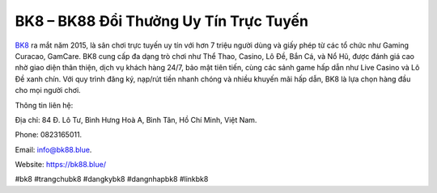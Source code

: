 BK8 – BK88 Đổi Thưởng Uy Tín Trực Tuyến
===================================

`BK8 <https://bk88.blue/>`_ ra mắt năm 2015, là sân chơi trực tuyến uy tín với hơn 7 triệu người dùng và giấy phép từ các tổ chức như Gaming Curacao, GamCare. BK8 cung cấp đa dạng trò chơi như Thể Thao, Casino, Lô Đề, Bắn Cá, và Nổ Hũ, được đánh giá cao nhờ giao diện thân thiện, dịch vụ khách hàng 24/7, bảo mật tiên tiến, cùng các sảnh game hấp dẫn như Live Casino và Lô Đề xanh chín. Với quy trình đăng ký, nạp/rút tiền nhanh chóng và nhiều khuyến mãi hấp dẫn, BK8 là lựa chọn hàng đầu cho mọi người chơi.

Thông tin liên hệ: 

Địa chỉ: 84 Đ. Lô Tư, Bình Hưng Hoà A, Bình Tân, Hồ Chí Minh, Việt Nam. 

Phone: 0823165011. 

Email: info@bk88.blue. 

Website: https://bk88.blue/ 

#bk8 #trangchubk8 #dangkybk8 #dangnhapbk8 #linkbk8
